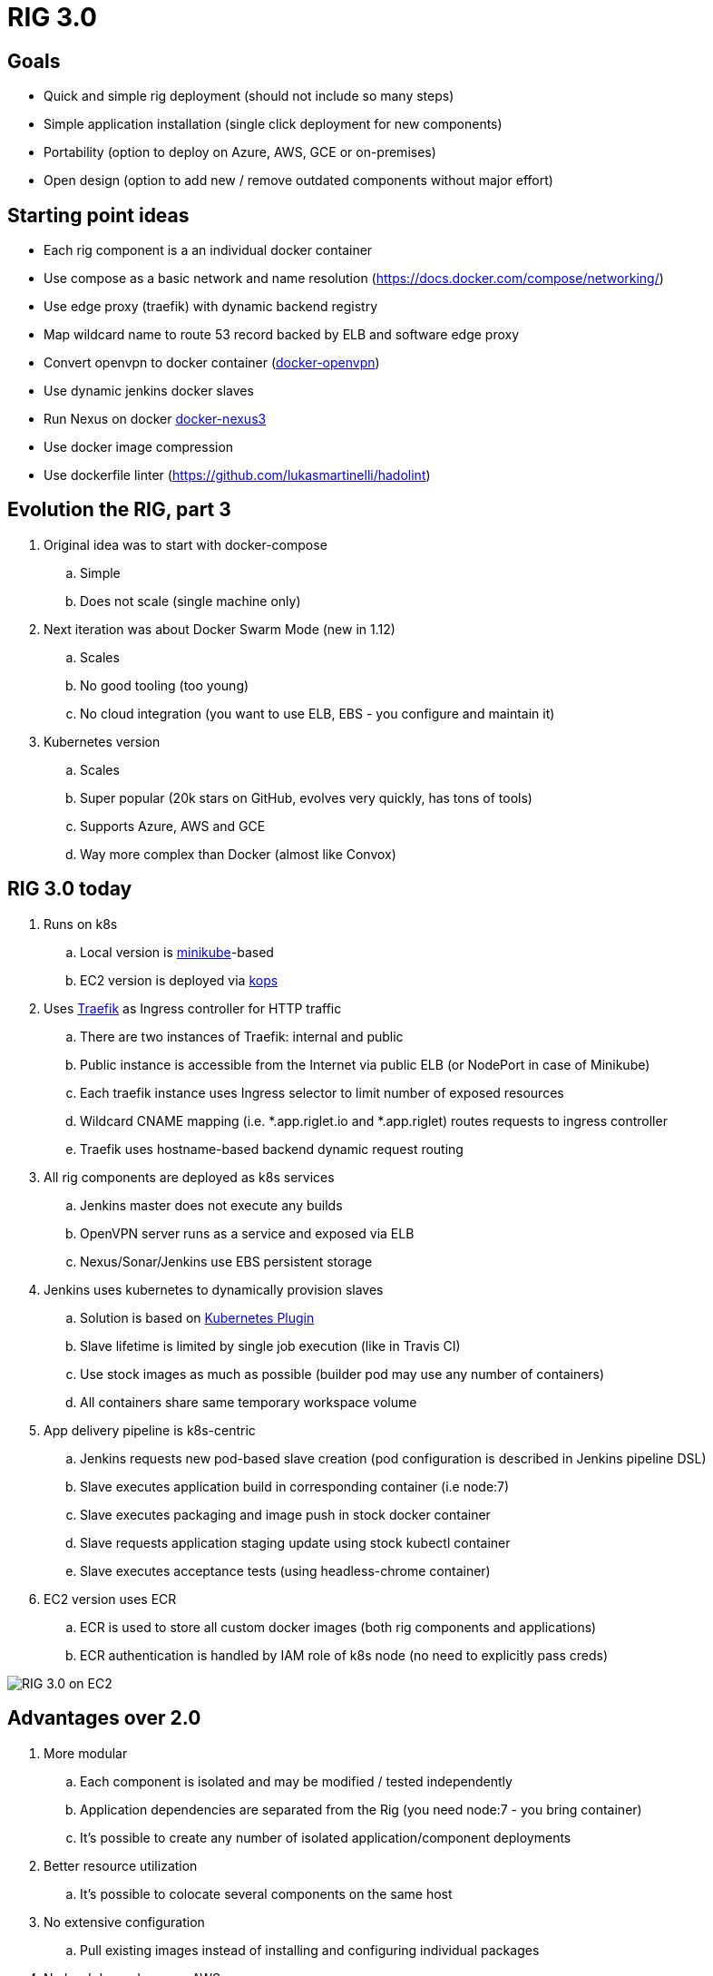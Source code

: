 = RIG 3.0

== Goals

* Quick and simple rig deployment (should not include so many steps)
* Simple application installation (single click deployment for new components)
* Portability (option to deploy on Azure, AWS, GCE or on-premises)
* Open design (option to add new / remove outdated components without major effort)

== Starting point ideas

* Each rig component is a an individual docker container
* Use compose as a basic network and name resolution (https://docs.docker.com/compose/networking/)
* Use edge proxy (traefik) with dynamic backend registry
* Map wildcard name to route 53 record backed by ELB and software edge proxy
* Convert openvpn to docker container (https://github.com/kylemanna/docker-openvpn[docker-openvpn])
* Use dynamic jenkins docker slaves
* Run Nexus on docker https://github.com/sonatype/docker-nexus3[docker-nexus3]
* Use docker image compression
* Use dockerfile linter (https://github.com/lukasmartinelli/hadolint)

== Evolution the RIG, part 3

. Original idea was to start with docker-compose
.. Simple
.. Does not scale (single machine only)
. Next iteration was about Docker Swarm Mode (new in 1.12)
.. Scales
.. No good tooling (too young)
.. No cloud integration (you want to use ELB, EBS - you configure and maintain it)
. Kubernetes version
.. Scales
.. Super popular (20k stars on GitHub, evolves very quickly, has tons of tools)
.. Supports Azure, AWS and GCE
.. Way more complex than Docker (almost like Convox)

== RIG 3.0 today

. Runs on k8s
.. Local version is https://github.com/kubernetes/minikube[minikube]-based
.. EC2 version is deployed via https://github.com/kubernetes/kops[kops]
. Uses https://github.com/containous/traefik[Traefik] as Ingress controller for HTTP traffic
.. There are two instances of Traefik: internal and public
.. Public instance is accessible from the Internet via public ELB (or NodePort in case of Minikube)
.. Each traefik instance uses Ingress selector to limit number of exposed resources
.. Wildcard CNAME mapping (i.e. *.app.riglet.io and *.app.riglet) routes requests to ingress controller
.. Traefik uses hostname-based backend dynamic request routing
. All rig components are deployed as k8s services
.. Jenkins master does not execute any builds
.. OpenVPN server runs as a service and exposed via ELB
.. Nexus/Sonar/Jenkins use EBS persistent storage
. Jenkins uses kubernetes to dynamically provision slaves
.. Solution is based on https://github.com/jenkinsci/kubernetes-plugin[Kubernetes Plugin]
.. Slave lifetime is limited by single job execution (like in Travis CI)
.. Use stock images as much as possible (builder pod may use any number of containers)
.. All containers share same temporary workspace volume
. App delivery pipeline is k8s-centric
.. Jenkins requests new pod-based slave creation (pod configuration is described in Jenkins pipeline DSL)
.. Slave executes application build in corresponding container (i.e node:7)
.. Slave executes packaging and image push in stock docker container
.. Slave requests application staging update using stock kubectl container
.. Slave executes acceptance tests (using headless-chrome container)
. EC2 version uses ECR
.. ECR is used to store all custom docker images (both rig components and applications)
.. ECR authentication is handled by IAM role of k8s node (no need to explicitly pass creds)

image::rig3_ec2.png[RIG 3.0 on EC2]

== Advantages over 2.0

. More modular
.. Each component is isolated and may be modified / tested independently
.. Application dependencies are separated from the Rig (you need node:7 - you bring container)
.. It's possible to create any number of isolated application/component deployments
. Better resource utilization
.. It's possible to colocate several components on the same host
. No extensive configuration
.. Pull existing images instead of installing and configuring individual packages
. No hard dependency on AWS
.. No need to use Convox
.. Full application build and deploy may be executed on developer's machine

== To be done
. Automate bastion host creation, S3 and route53 configuration steps
. OpenVPN-AD authentication
. Adopt helm to support more portable manifests
.. EC2-specific parts
.. Environment-specific parameters
.. Better change management support
. Add performance monitoring
. Add better logging (now it is console-based and keeps just last 50M)
. Test setup on GCE
. Better documentation
. Use docker hub for publicly available images?